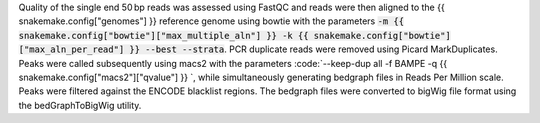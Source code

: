 Quality of the single end 50 bp reads was assessed using FastQC and reads were then aligned to the {{ snakemake.config["genomes"] }} reference genome using bowtie with the parameters :code:`-m {{ snakemake.config["bowtie"]["max_multiple_aln"] }} -k {{ snakemake.config["bowtie"]["max_aln_per_read"] }} --best --strata`. PCR duplicate reads were removed using Picard MarkDuplicates.  Peaks were called subsequently using macs2 with the parameters :code:`--keep-dup all -f BAMPE -q {{ snakemake.config["macs2"]["qvalue"] }} `, while simultaneously generating bedgraph files in Reads Per Million scale. Peaks were filtered against the ENCODE blacklist regions. The bedgraph files were converted to bigWig file format using the bedGraphToBigWig utility.
